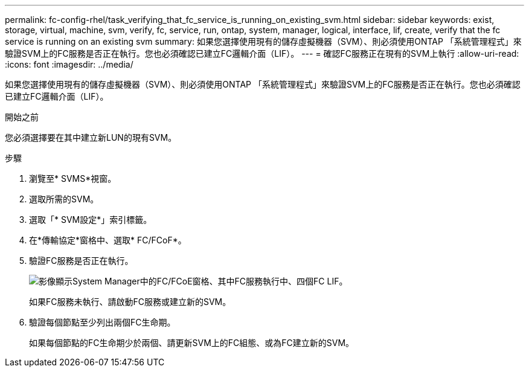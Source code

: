 ---
permalink: fc-config-rhel/task_verifying_that_fc_service_is_running_on_existing_svm.html 
sidebar: sidebar 
keywords: exist, storage, virtual, machine, svm, verify, fc, service, run, ontap, system, manager, logical, interface, lif, create, verify that the fc service is running on an existing svm 
summary: 如果您選擇使用現有的儲存虛擬機器（SVM）、則必須使用ONTAP 「系統管理程式」來驗證SVM上的FC服務是否正在執行。您也必須確認已建立FC邏輯介面（LIF）。 
---
= 確認FC服務正在現有的SVM上執行
:allow-uri-read: 
:icons: font
:imagesdir: ../media/


[role="lead"]
如果您選擇使用現有的儲存虛擬機器（SVM）、則必須使用ONTAP 「系統管理程式」來驗證SVM上的FC服務是否正在執行。您也必須確認已建立FC邏輯介面（LIF）。

.開始之前
您必須選擇要在其中建立新LUN的現有SVM。

.步驟
. 瀏覽至* SVMS*視窗。
. 選取所需的SVM。
. 選取「* SVM設定*」索引標籤。
. 在*傳輸協定*窗格中、選取* FC/FCoF*。
. 驗證FC服務是否正在執行。
+
image::../media/vserver_service_fc_fcoe_running_fc_rhel.gif[影像顯示System Manager中的FC/FCoE窗格、其中FC服務執行中、四個FC LIF。]

+
如果FC服務未執行、請啟動FC服務或建立新的SVM。

. 驗證每個節點至少列出兩個FC生命期。
+
如果每個節點的FC生命期少於兩個、請更新SVM上的FC組態、或為FC建立新的SVM。


